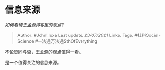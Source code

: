 * 信息来源
  :PROPERTIES:
  :CUSTOM_ID: 信息来源
  :END:

/如何看待王孟源博客里的观点?/

#+BEGIN_QUOTE
  Author: #JohnHexa Last update: /23/07/2021/ Links: Tags:
  #社科Social-Science #一法通万法通SthOfEverything
#+END_QUOTE

不论赞同与否，王孟源的观点值得一看。

是一个值得关注的信息来源。
